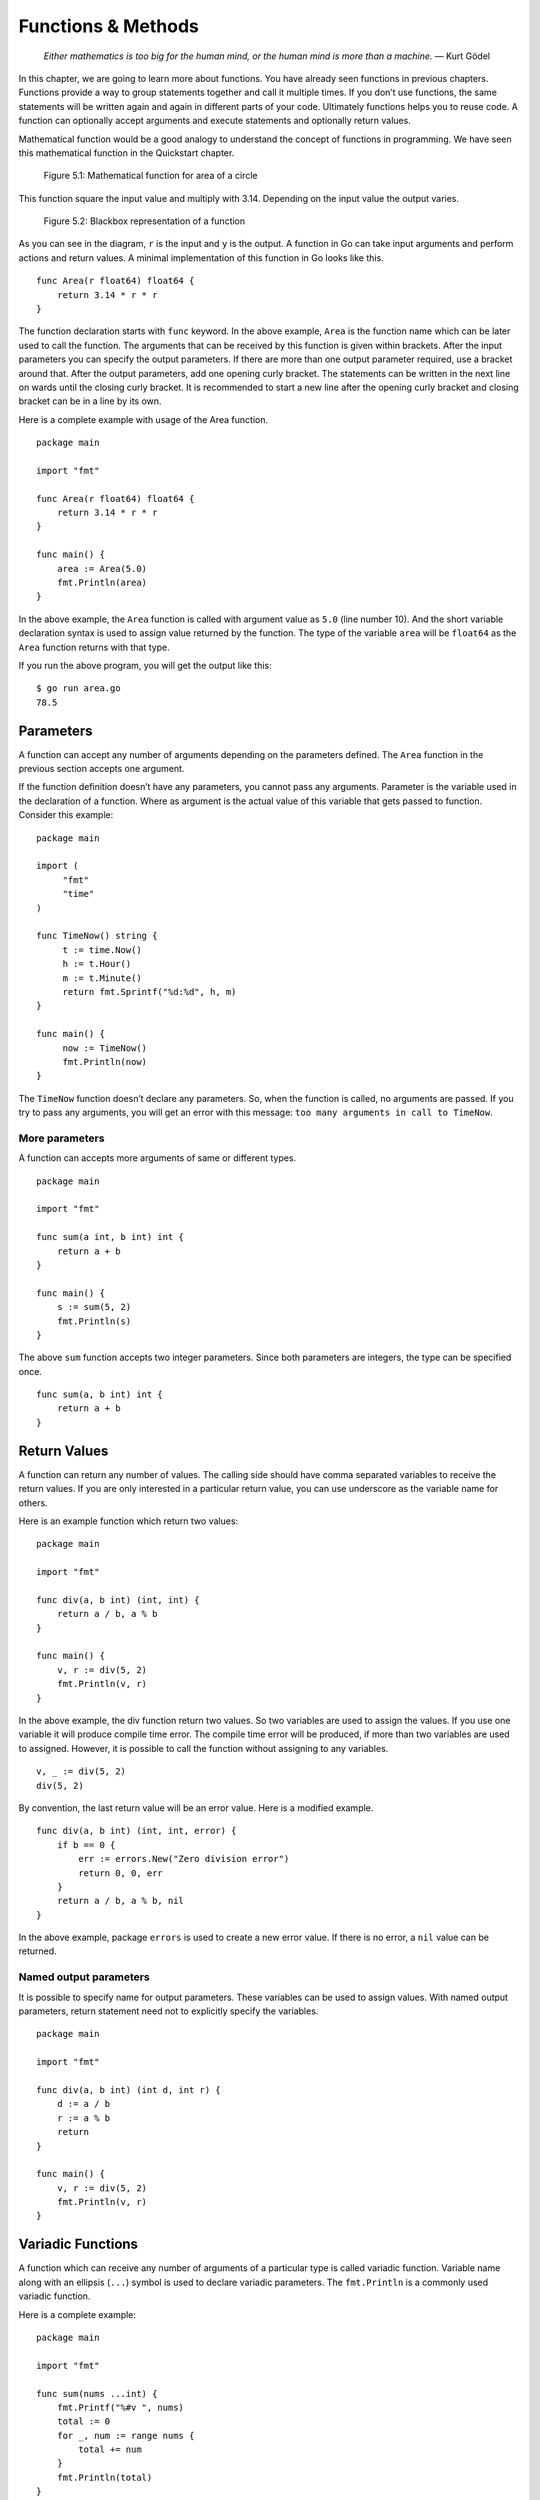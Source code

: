 Functions & Methods
===================

   *Either mathematics is too big for the human mind, or the human mind
   is more than a machine.* — Kurt Gödel

In this chapter, we are going to learn more about functions. You have
already seen functions in previous chapters. Functions provide a way to
group statements together and call it multiple times. If you don’t use
functions, the same statements will be written again and again in
different parts of your code. Ultimately functions helps you to reuse
code. A function can optionally accept arguments and execute statements
and optionally return values.

Mathematical function would be a good analogy to understand the concept
of functions in programming. We have seen this mathematical function in
the Quickstart chapter.

.. figure:: _static/function/formula.png

   Figure 5.1: Mathematical function for area of a circle

This function square the input value and multiply with 3.14. Depending
on the input value the output varies.

.. figure:: _static/function/blackbox.png

   Figure 5.2: Blackbox representation of a function

As you can see in the diagram, ``r`` is the input and ``y`` is the
output. A function in Go can take input arguments and perform actions
and return values. A minimal implementation of this function in Go looks
like this.

::

   func Area(r float64) float64 {
       return 3.14 * r * r
   }

The function declaration starts with ``func`` keyword. In the above
example, ``Area`` is the function name which can be later used to call
the function. The arguments that can be received by this function is
given within brackets. After the input parameters you can specify the
output parameters. If there are more than one output parameter required,
use a bracket around that. After the output parameters, add one opening
curly bracket. The statements can be written in the next line on wards
until the closing curly bracket. It is recommended to start a new line
after the opening curly bracket and closing bracket can be in a line by
its own.

Here is a complete example with usage of the Area function.

::

   package main

   import "fmt"

   func Area(r float64) float64 {
       return 3.14 * r * r
   }

   func main() {
       area := Area(5.0)
       fmt.Println(area)
   }

In the above example, the ``Area`` function is called with argument
value as ``5.0`` (line number 10). And the short variable declaration
syntax is used to assign value returned by the function. The type of the
variable ``area`` will be ``float64`` as the ``Area`` function returns
with that type.

If you run the above program, you will get the output like this:

::

   $ go run area.go
   78.5

Parameters
----------

A function can accept any number of arguments depending on the
parameters defined. The ``Area`` function in the previous section
accepts one argument.

If the function definition doesn’t have any parameters, you cannot pass
any arguments. Parameter is the variable used in the declaration of a
function. Where as argument is the actual value of this variable that
gets passed to function. Consider this example:

::

   package main

   import (
        "fmt"
        "time"
   )

   func TimeNow() string {
        t := time.Now()
        h := t.Hour()
        m := t.Minute()
        return fmt.Sprintf("%d:%d", h, m)
   }

   func main() {
        now := TimeNow()
        fmt.Println(now)
   }

The ``TimeNow`` function doesn’t declare any parameters. So, when the
function is called, no arguments are passed. If you try to pass any
arguments, you will get an error with this message:
``too many arguments in call to TimeNow``.

More parameters
~~~~~~~~~~~~~~~

A function can accepts more arguments of same or different types.

::

   package main

   import "fmt"

   func sum(a int, b int) int {
       return a + b
   }

   func main() {
       s := sum(5, 2)
       fmt.Println(s)
   }

The above ``sum`` function accepts two integer parameters. Since both
parameters are integers, the type can be specified once.

::

   func sum(a, b int) int {
       return a + b
   }

Return Values
-------------

A function can return any number of values. The calling side should have
comma separated variables to receive the return values. If you are only
interested in a particular return value, you can use underscore as the
variable name for others.

Here is an example function which return two values:

::

   package main

   import "fmt"

   func div(a, b int) (int, int) {
       return a / b, a % b
   }

   func main() {
       v, r := div(5, 2)
       fmt.Println(v, r)
   }

In the above example, the div function return two values. So two
variables are used to assign the values. If you use one variable it will
produce compile time error. The compile time error will be produced, if
more than two variables are used to assigned. However, it is possible to
call the function without assigning to any variables.

::

   v, _ := div(5, 2)
   div(5, 2)

By convention, the last return value will be an error value. Here is a
modified example.

::

   func div(a, b int) (int, int, error) {
       if b == 0 {
           err := errors.New("Zero division error")
           return 0, 0, err
       }
       return a / b, a % b, nil
   }

In the above example, package ``errors`` is used to create a new error
value. If there is no error, a ``nil`` value can be returned.

Named output parameters
~~~~~~~~~~~~~~~~~~~~~~~

It is possible to specify name for output parameters. These variables
can be used to assign values. With named output parameters, return
statement need not to explicitly specify the variables.

::

   package main

   import "fmt"

   func div(a, b int) (int d, int r) {
       d := a / b
       r := a % b
       return
   }

   func main() {
       v, r := div(5, 2)
       fmt.Println(v, r)
   }

Variadic Functions
------------------

A function which can receive any number of arguments of a particular
type is called variadic function. Variable name along with an ellipsis
(``...``) symbol is used to declare variadic parameters. The
``fmt.Println`` is a commonly used variadic function.

Here is a complete example:

::

   package main

   import "fmt"

   func sum(nums ...int) {
       fmt.Printf("%#v ", nums)
       total := 0
       for _, num := range nums {
           total += num
       }
       fmt.Println(total)
   }

   func main() {
       sum(1, 2)
       sum(1, 2, 3)
       nums := []int{1, 2, 3, 4}
       sum(nums...)
   }

If you run the above program, this will be the output:

::

   $ go run variadic.go
   []int{1, 2} Sum: 3
   []int{1, 2, 3} Sum: 6
   []int{1, 2, 3, 4} Sum: 10

As you can see the arguments are captured into a slice. You can send
values in a slice to a variadic function using the ellipsis syntax as a
suffix.

Anonymous Functions
-------------------

It is possible to declare a function without a name. These type of
functions can be used to create function closures. A closure is an
anonymous function that access variables from outside its body.

::

   package main

   import "fmt"

   func main() {
        name := "Tom"
        func() {
               fmt.Println("Hello", name)
        }()
   }

Function as Value
-----------------

Function is a first class citizen in Go, so it can be passed as an
argument and return as a value.

::

   package main

   import "fmt"

   func Greeting(msg string) func(name string) string {
   }

   func main() {
        name := "Tom"
        func() {
               fmt.Println("Hello", name)
        }()
   }

.. _`sec:methods`:

Methods
-------

A function can be associated with a type, that is called method.
Additional methods can be added to types defined locally. However,
adding additional methods for non-local type is not allowed. Here is an
example program:

::

   package main

   import (
           "fmt"
           "os"
           "strconv"
   )

   type Number int

   func (num Number) Even() bool {
           if num%2 == 0 {
                   return true
           } else {
                   return false
           }

   }

   func main() {
           i := os.Args[1]
           n, err := strconv.Atoi(i)
           if err != nil {
                   fmt.Println("Not a number:", i)
                   os.Exit(1)
           }
           num := Number(n)
           fmt.Println(num.Even())
   }

In the above program, a custom type named ``Number`` is defined. Later a
method named ``Even`` is defined below. To define a method for any type,
the syntax is like this: ``func (value CustomType) MethodName()``. You
can also define input parameters and output parameters. In the above the
output parameter is given as a ``bool`` value.

You can associate methods to structs. Consider this struct:

::

   type Rectangle struct {
       Width  float64
       Height float64
   }

If you want methods to calculate area and perimeter for this rectangle,
you can define methods like this:

::

   func (r Rectangle) Area() float64 {
       return r.Width * r.Height
   }

   func (r Rectangle) Perimeter() float64 {
       return 2 * (r.Width * r.Height)
   }

You can call these methods from the struct initialized using the
``Rectangle`` struct. Here is an example:

::

   r := Rectangle{3.0, 5.0}
   area := r.Area()
   perimeter := r.Perimeter()

When a function is bound to a type, it is called method. The type that
is bound is called receiver. A receiver could be any type with a name.
When you declare a method, it is defined using receiver argument. The
receiver argument points to the type where the method will be available.
The receiver argument is specified between func keyword and the method
name inside a bracket with a name.

Methods can be defined only on types declared in the same package.
Declaring a method on built-in type is also illegal.

Here is an example:

::

   package main

   import "fmt"

   type Circle struct {
       radius float64
   }

   func (c Circle) Area() float64 {
       return 3.14 * c.radius * c.radius
   }

   func main() {
        c := Circle{3.4}
        a := c.Area()
        fmt.Println(a)
   }

In the above example, the method ``Area`` calculate area for a circle.

The receiver could be pointer also. Here is a modified example with
pointer receiver:

.. code-block:: go
   :linenos:

   package main

   import "fmt"

   type Circle struct {
       radius float64
   }

   func (c *Circle) Area() float64 {
       return 3.14 * c.radius * c.radius
   }

   func main() {
       c1 := Circle{3.4}
       a1 := c1.Area()
       fmt.Println(a1)

       c2 := &Circle{3.4}
       a2 := c2.Area()
       fmt.Println(a2)

   }

In the above example, the ``Area`` method is using a pointer receiver.
When creating object, you can create a normal value or a pointer value.
Calling the ``Area`` can use either a normal value or a pointer value.

Pointer receiver can be used when for any of these three reason:

-  To modify the receiver itself by changing the value of attributes.

-  The object is very large and a passing a deep copy is expensive.

-  Consistency: Let all methods have pointer receivers.

You can use new function to allocate memory for *struct*:

::

   type Temperature struct{
        Value float64
   }

   name := new(Temperature)

In the above example, the zero value is allocated and assigned to the
variable ``name``. But in some cases, zero value is not what you
required. So you can use ``&`` to with struct syntax like this:

::

   type Temperature struct{
        Value float64
   }

   name := &Temperature{Value: -7.6}

As you can see, the temperature value is set to ``-7.6`` and assigned to
the variable.

Exercises
---------

**Exercise 1:** Write a method to calculate the area of a rectangle for
a given struct with width and height.

**Solution:**

::

   type Rectangle struct {
       Width  float64
       Height float64
   }

   func (r Rectangle) Area() float64 {
       return r.Width * r.Height
   }

Additional Exercises
~~~~~~~~~~~~~~~~~~~~

Answers to these additional exercises are given in the Appendix A.

**Problem 1:** Write a program with a function to calculate perimeter of
a circle.

Summary
-------

This chapter explained all the major aspects of functions in Go. The
chapter covered how to send input parameters and return values. It also
explained about variadic function and anonymous function. This chapter
briefly also covered methods. The next chapter will cover interfaces.
Along with that, we will learn more about methods.
